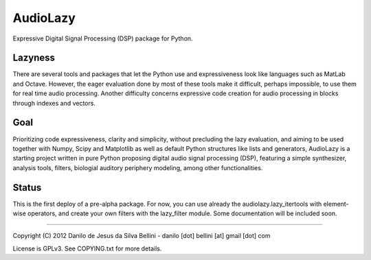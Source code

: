 AudioLazy
=========

Expressive Digital Signal Processing (DSP) package for Python.


Lazyness
""""""""

There are several tools and packages that let the Python use and
expressiveness look like languages such as MatLab and Octave. However, the
eager evaluation done by most of these tools make it difficult, perhaps
impossible, to use them for real time audio processing. Another difficulty
concerns expressive code creation for audio processing in blocks through
indexes and vectors.


Goal
""""

Prioritizing code expressiveness, clarity and simplicity, without precluding
the lazy evaluation, and aiming to be used together with Numpy, Scipy and
Matplotlib as well as default Python structures like lists and generators,
AudioLazy is a starting project written in pure Python proposing digital
audio signal processing (DSP), featuring a simple synthesizer, analysis
tools, filters, biologial auditory periphery modeling, among other
functionalities.


Status
""""""

This is the first deploy of a pre-alpha package. For now, you can use already
the audiolazy.lazy_itertools with element-wise operators, and create your own
filters with the lazy_filter module. Some documentation will be included soon.


----

Copyright (C) 2012 Danilo de Jesus da Silva Bellini
- danilo [dot] bellini [at] gmail [dot] com

License is GPLv3. See COPYING.txt for more details.
